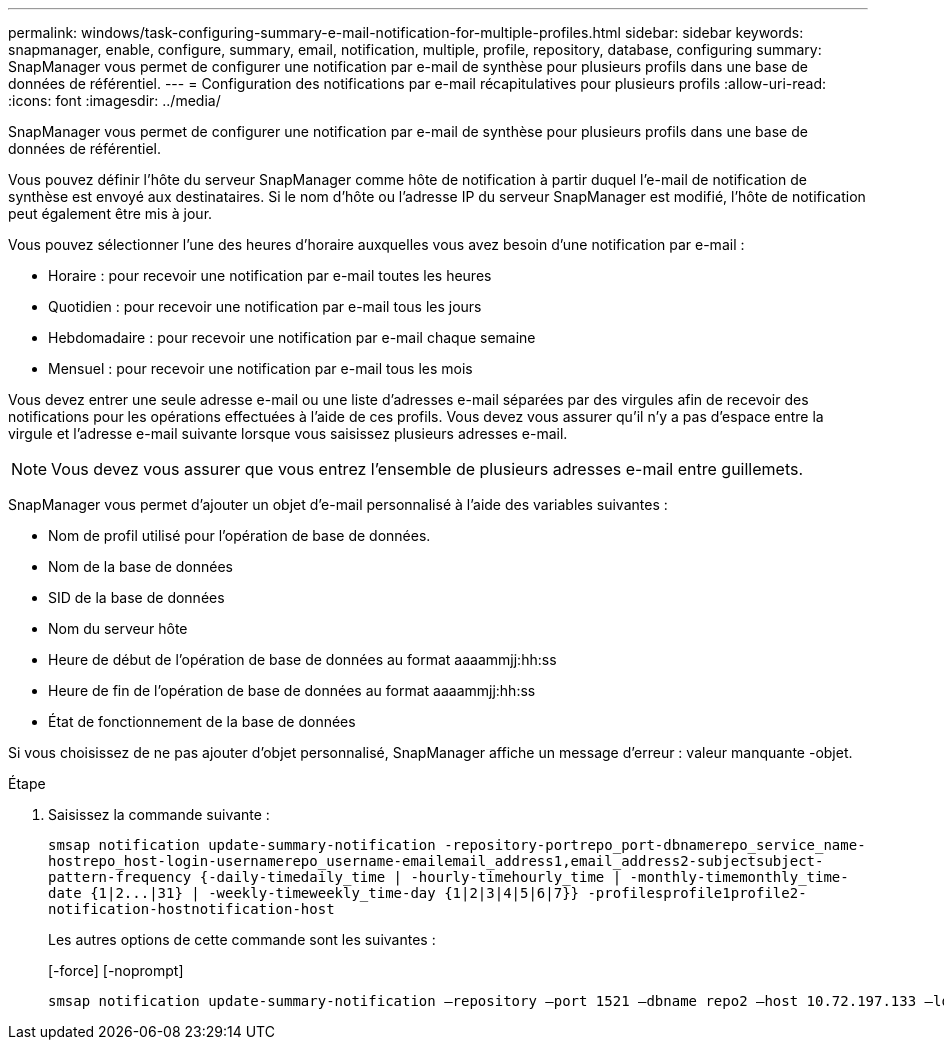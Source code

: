 ---
permalink: windows/task-configuring-summary-e-mail-notification-for-multiple-profiles.html 
sidebar: sidebar 
keywords: snapmanager, enable, configure, summary, email, notification, multiple, profile, repository, database, configuring 
summary: SnapManager vous permet de configurer une notification par e-mail de synthèse pour plusieurs profils dans une base de données de référentiel. 
---
= Configuration des notifications par e-mail récapitulatives pour plusieurs profils
:allow-uri-read: 
:icons: font
:imagesdir: ../media/


[role="lead"]
SnapManager vous permet de configurer une notification par e-mail de synthèse pour plusieurs profils dans une base de données de référentiel.

Vous pouvez définir l'hôte du serveur SnapManager comme hôte de notification à partir duquel l'e-mail de notification de synthèse est envoyé aux destinataires. Si le nom d'hôte ou l'adresse IP du serveur SnapManager est modifié, l'hôte de notification peut également être mis à jour.

Vous pouvez sélectionner l'une des heures d'horaire auxquelles vous avez besoin d'une notification par e-mail :

* Horaire : pour recevoir une notification par e-mail toutes les heures
* Quotidien : pour recevoir une notification par e-mail tous les jours
* Hebdomadaire : pour recevoir une notification par e-mail chaque semaine
* Mensuel : pour recevoir une notification par e-mail tous les mois


Vous devez entrer une seule adresse e-mail ou une liste d'adresses e-mail séparées par des virgules afin de recevoir des notifications pour les opérations effectuées à l'aide de ces profils. Vous devez vous assurer qu'il n'y a pas d'espace entre la virgule et l'adresse e-mail suivante lorsque vous saisissez plusieurs adresses e-mail.


NOTE: Vous devez vous assurer que vous entrez l'ensemble de plusieurs adresses e-mail entre guillemets.

SnapManager vous permet d'ajouter un objet d'e-mail personnalisé à l'aide des variables suivantes :

* Nom de profil utilisé pour l'opération de base de données.
* Nom de la base de données
* SID de la base de données
* Nom du serveur hôte
* Heure de début de l'opération de base de données au format aaaammjj:hh:ss
* Heure de fin de l'opération de base de données au format aaaammjj:hh:ss
* État de fonctionnement de la base de données


Si vous choisissez de ne pas ajouter d'objet personnalisé, SnapManager affiche un message d'erreur : valeur manquante -objet.

.Étape
. Saisissez la commande suivante :
+
`+smsap notification update-summary-notification -repository-portrepo_port-dbnamerepo_service_name-hostrepo_host-login-usernamerepo_username-emailemail_address1,email_address2-subjectsubject-pattern-frequency {-daily-timedaily_time | -hourly-timehourly_time | -monthly-timemonthly_time-date {1|2...|31} | -weekly-timeweekly_time-day {1|2|3|4|5|6|7}} -profilesprofile1profile2-notification-hostnotification-host+`

+
Les autres options de cette commande sont les suivantes :

+
[-force] [-noprompt]

+
[quiet | -verbose]
----

smsap notification update-summary-notification –repository –port 1521 –dbname repo2 –host 10.72.197.133 –login –username oba5 –email-address admin@org.com –subject success –frequency -daily -time 19:30:45 –profiles sales1 -notification-host wales
----

